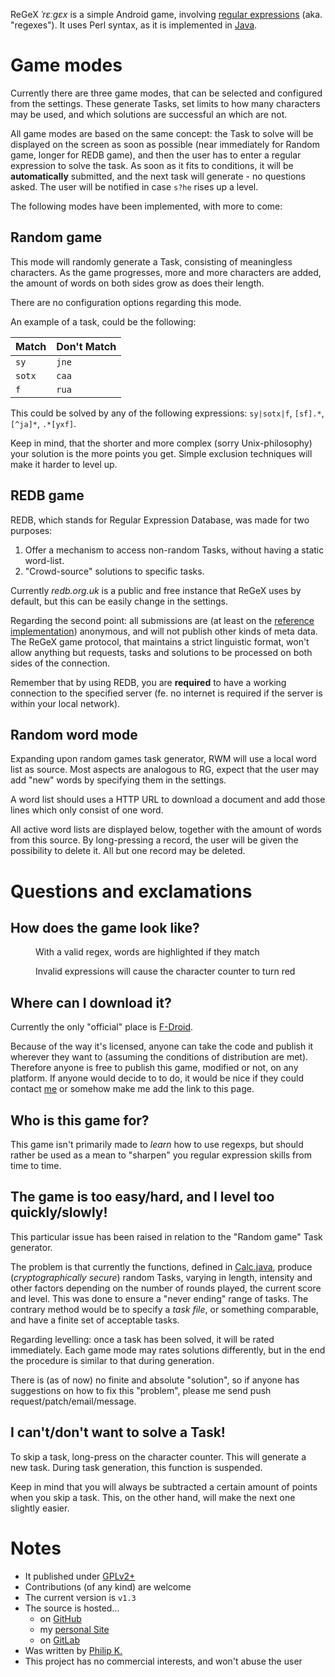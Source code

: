 ReGeX /ˈrɛːɡɛx/ is a simple Android game, involving [[https://en.wikipedia.org/wiki/Regular_expression][regular
expressions]] (aka. "regexes"). It uses Perl syntax, as it is
implemented in [[https://docs.oracle.com/javase/tutorial/essential/regex/][Java]].

* Game modes
  Currently there are three game modes, that can be selected and
  configured from the settings. These generate Tasks, set limits to
  how many characters may be used, and which solutions are successful
  an which are not.

  All game modes are based on the same concept: the Task to solve will
  be displayed on the screen as soon as possible (near immediately for
  Random game, longer for REDB game), and then the user has to enter a
  regular expression to solve the task. As soon as it fits to
  conditions, it will be *automatically* submitted, and the next task
  will generate - no questions asked. The user will be notified in
  case =s?he= rises up a level.

  The following modes have been implemented, with more to come:

** Random game
   This mode will randomly generate a Task, consisting of meaningless
   characters. As the game progresses, more and more characters are
   added, the amount of words on both sides grow as does their length.
   
   There are no configuration options regarding this mode.
   
   An example of a task, could be the following:
   | Match  | Don't Match |
   |--------+-------------|                 
   | =sy=   | =jne=       |                 
   | =sotx= | =caa=       |                 
   | =f=    | =rua=       |                 
		    
   This could be solved by any of the following expressions:
   =sy|sotx|f=, =[sf].*=, =[^ja]*=, =.*[yxf]=.
   
   Keep in mind, that the shorter and more complex (sorry
   Unix-philosophy) your solution is the more points you get. Simple
   exclusion techniques will make it harder to level up.
   
** REDB game
   REDB, which stands for Regular Expression Database, was made for
   two purposes:
   1. Offer a mechanism to access non-random Tasks, without
      having a static word-list.
   2. "Crowd-source" solutions to specific tasks. 

   Currently [[redb.org.uk]] is a public and free instance that ReGeX
   uses by default, but this can be easily change in the settings.

   Regarding the second point: all submissions are (at least on the
   [[http://github.com/phikal/REDB][reference implementation]])
   anonymous, and will not publish other kinds of meta data. The ReGeX
   game protocol, that maintains a strict linguistic format, won't
   allow anything but requests, tasks and solutions to be processed on
   both sides of the connection.
   
   Remember that by using REDB, you are *required* to have a working
   connection to the specified server (fe. no internet is required if
   the server is within your local network).
   
** Random word mode
   Expanding upon random games task generator, RWM will use 
   a local word list as source. Most aspects are analogous 
   to RG, expect that the user may add "new" words by 
   specifying them in the settings.

   A word list should uses a HTTP URL to download a
   document and add those lines which only consist of one
   word.

   All active word lists are displayed below, together with 
   the amount of words from this source. By long-pressing
   a record, the user will be given the possibility to delete
   it. All but one record may be deleted.
   
* Questions and exclamations
** How does the game look like?
   #+CAPTION: With a valid regex, words are highlighted if they match 
   #+NAME:fig:matching
   [[./img/matching.png]]

   #+CAPTION: Invalid expressions will cause the character counter to turn red
   #+NAME: fig:syncs-error
   [[./img/syntax-error.png]]

** Where can I download it?
   Currently the only "official" place is
   [[https://f-droid.org/repository/browse/?fdfilter%3Dregex&fdid%3Dcom.phikal.regex][F-Droid]].

   Because of the way it's licensed, anyone can take the code and
   publish it wherever they want to (assuming the conditions of
   distribution are met). Therefore anyone is free to publish this
   game, modified or not, on any platform. If anyone would decide to
   to do, it would be nice if they could contact
   [[http://phikal.ignorelist.com][me]] or somehow make me add the
   link to this page.

** Who is this game for?
  This game isn't primarily made to /learn/ how to use regexps, but
  should rather be used as a mean to "sharpen" you regular expression
  skills from time to time.

** The game is too easy/hard, and I level too quickly/slowly!
   This particular issue has been raised in relation to the "Random
   game" Task generator.

   The problem is that currently the functions, defined in
   [[file:app/src/main/java/com/phikal/regex/Utils/Calc.java][Calc.java]],
   produce (/cryptographically secure/) random Tasks, varying in
   length, intensity and other factors depending on the number of
   rounds played, the current score and level. This was done to ensure
   a "never ending" range of tasks. The contrary method would be to
   specify a /task file/, or something comparable, and have a finite
   set of acceptable tasks.

   Regarding levelling: once a task has been solved, it will be rated
   immediately. Each game mode may rates solutions differently, but in
   the end the procedure is similar to that during generation.
   
   There is (as of now) no finite and absolute "solution", so if
   anyone has suggestions on how to fix this "problem", please me send
   push request/patch/email/message.
   
** I can't/don't want to solve a Task!
   To skip a task, long-press on the character counter. This will
   generate a new task. During task generation, this function is
   suspended.

   Keep in mind that you will always be subtracted a certain amount of
   points when you skip a task. This, on the other hand, will make the
   next one slightly easier.
   
* Notes
  - It published under [[./LICENSE][GPLv2+]]
  - Contributions (of any kind) are welcome
  - The current version is =v1.3=
  - The source is hosted...
    * on [[https://github.com/phikal/ReGeX][GitHub]]
    * my [[http://phikal.ignorelist.com/cgit.cgi/ReGeX.git/][personal Site]]
    * on [[https://gitlab.com/phikal/ReGeX][GitLab]]
  - Was written by [[http://phikal.ignorelist.com/][Philip K.]]
  - This project has no commercial interests, and won't abuse the user

  #  LocalWords:  regex cryptographically


